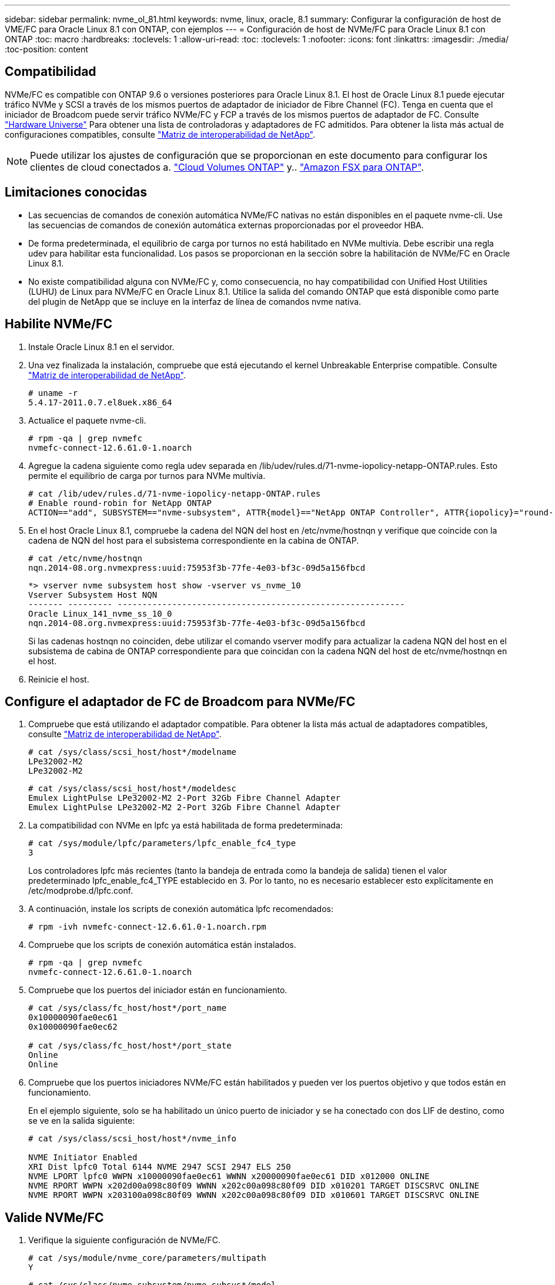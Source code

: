---
sidebar: sidebar 
permalink: nvme_ol_81.html 
keywords: nvme, linux, oracle, 8.1 
summary: Configurar la configuración de host de VME/FC para Oracle Linux 8.1 con ONTAP, con ejemplos 
---
= Configuración de host de NVMe/FC para Oracle Linux 8.1 con ONTAP
:toc: macro
:hardbreaks:
:toclevels: 1
:allow-uri-read: 
:toc: 
:toclevels: 1
:nofooter: 
:icons: font
:linkattrs: 
:imagesdir: ./media/
:toc-position: content




== Compatibilidad

NVMe/FC es compatible con ONTAP 9.6 o versiones posteriores para Oracle Linux 8.1. El host de Oracle Linux 8.1 puede ejecutar tráfico NVMe y SCSI a través de los mismos puertos de adaptador de iniciador de Fibre Channel (FC). Tenga en cuenta que el iniciador de Broadcom puede servir tráfico NVMe/FC y FCP a través de los mismos puertos de adaptador de FC. Consulte link:https://hwu.netapp.com/Home/Index["Hardware Universe"^] Para obtener una lista de controladoras y adaptadores de FC admitidos. Para obtener la lista más actual de configuraciones compatibles, consulte link:https://mysupport.netapp.com/matrix/["Matriz de interoperabilidad de NetApp"^].


NOTE: Puede utilizar los ajustes de configuración que se proporcionan en este documento para configurar los clientes de cloud conectados a. link:https://docs.netapp.com/us-en/cloud-manager-cloud-volumes-ontap/index.html["Cloud Volumes ONTAP"^] y.. link:https://docs.netapp.com/us-en/cloud-manager-fsx-ontap/index.html["Amazon FSX para ONTAP"^].



== Limitaciones conocidas

* Las secuencias de comandos de conexión automática NVMe/FC nativas no están disponibles en el paquete nvme-cli. Use las secuencias de comandos de conexión automática externas proporcionadas por el proveedor HBA.
* De forma predeterminada, el equilibrio de carga por turnos no está habilitado en NVMe multivía. Debe escribir una regla udev para habilitar esta funcionalidad. Los pasos se proporcionan en la sección sobre la habilitación de NVMe/FC en Oracle Linux 8.1.
* No existe compatibilidad alguna con NVMe/FC y, como consecuencia, no hay compatibilidad con Unified Host Utilities (LUHU) de Linux para NVMe/FC en Oracle Linux 8.1. Utilice la salida del comando ONTAP que está disponible como parte del plugin de NetApp que se incluye en la interfaz de línea de comandos nvme nativa.




== Habilite NVMe/FC

. Instale Oracle Linux 8.1 en el servidor.
. Una vez finalizada la instalación, compruebe que está ejecutando el kernel Unbreakable Enterprise compatible. Consulte link:https://mysupport.netapp.com/matrix/["Matriz de interoperabilidad de NetApp"^].
+
[listing]
----
# uname -r
5.4.17-2011.0.7.el8uek.x86_64
----
. Actualice el paquete nvme-cli.
+
[listing]
----
# rpm -qa | grep nvmefc
nvmefc-connect-12.6.61.0-1.noarch
----
. Agregue la cadena siguiente como regla udev separada en /lib/udev/rules.d/71-nvme-iopolicy-netapp-ONTAP.rules. Esto permite el equilibrio de carga por turnos para NVMe multivía.
+
[listing]
----
# cat /lib/udev/rules.d/71-nvme-iopolicy-netapp-ONTAP.rules
# Enable round-robin for NetApp ONTAP
ACTION=="add", SUBSYSTEM=="nvme-subsystem", ATTR{model}=="NetApp ONTAP Controller", ATTR{iopolicy}="round-robin"
----
. En el host Oracle Linux 8.1, compruebe la cadena del NQN del host en /etc/nvme/hostnqn y verifique que coincide con la cadena de NQN del host para el subsistema correspondiente en la cabina de ONTAP.
+
[listing]
----
# cat /etc/nvme/hostnqn
nqn.2014-08.org.nvmexpress:uuid:75953f3b-77fe-4e03-bf3c-09d5a156fbcd
----
+
[listing]
----
*> vserver nvme subsystem host show -vserver vs_nvme_10
Vserver Subsystem Host NQN
------- --------- ----------------------------------------------------------
Oracle Linux_141_nvme_ss_10_0
nqn.2014-08.org.nvmexpress:uuid:75953f3b-77fe-4e03-bf3c-09d5a156fbcd
----
+
Si las cadenas +hostnqn+ no coinciden, debe utilizar el comando vserver modify para actualizar la cadena NQN del host en el subsistema de cabina de ONTAP correspondiente para que coincidan con la cadena NQN del host de etc/nvme/hostnqn en el host.

. Reinicie el host.




== Configure el adaptador de FC de Broadcom para NVMe/FC

. Compruebe que está utilizando el adaptador compatible. Para obtener la lista más actual de adaptadores compatibles, consulte link:https://mysupport.netapp.com/matrix/["Matriz de interoperabilidad de NetApp"^].
+
[listing]
----
# cat /sys/class/scsi_host/host*/modelname
LPe32002-M2
LPe32002-M2
----
+
[listing]
----
# cat /sys/class/scsi_host/host*/modeldesc
Emulex LightPulse LPe32002-M2 2-Port 32Gb Fibre Channel Adapter
Emulex LightPulse LPe32002-M2 2-Port 32Gb Fibre Channel Adapter
----
. La compatibilidad con NVMe en lpfc ya está habilitada de forma predeterminada:
+
[listing]
----
# cat /sys/module/lpfc/parameters/lpfc_enable_fc4_type
3
----
+
Los controladores lpfc más recientes (tanto la bandeja de entrada como la bandeja de salida) tienen el valor predeterminado lpfc_enable_fc4_TYPE establecido en 3. Por lo tanto, no es necesario establecer esto explícitamente en /etc/modprobe.d/lpfc.conf.

. A continuación, instale los scripts de conexión automática lpfc recomendados:
+
[listing]
----
# rpm -ivh nvmefc-connect-12.6.61.0-1.noarch.rpm
----
. Compruebe que los scripts de conexión automática están instalados.
+
[listing]
----
# rpm -qa | grep nvmefc
nvmefc-connect-12.6.61.0-1.noarch
----
. Compruebe que los puertos del iniciador están en funcionamiento.
+
[listing]
----
# cat /sys/class/fc_host/host*/port_name
0x10000090fae0ec61
0x10000090fae0ec62

# cat /sys/class/fc_host/host*/port_state
Online
Online
----
. Compruebe que los puertos iniciadores NVMe/FC están habilitados y pueden ver los puertos objetivo y que todos están en funcionamiento.
+
En el ejemplo siguiente, solo se ha habilitado un único puerto de iniciador y se ha conectado con dos LIF de destino, como se ve en la salida siguiente:

+
[listing]
----
# cat /sys/class/scsi_host/host*/nvme_info

NVME Initiator Enabled
XRI Dist lpfc0 Total 6144 NVME 2947 SCSI 2947 ELS 250
NVME LPORT lpfc0 WWPN x10000090fae0ec61 WWNN x20000090fae0ec61 DID x012000 ONLINE
NVME RPORT WWPN x202d00a098c80f09 WWNN x202c00a098c80f09 DID x010201 TARGET DISCSRVC ONLINE
NVME RPORT WWPN x203100a098c80f09 WWNN x202c00a098c80f09 DID x010601 TARGET DISCSRVC ONLINE
----




== Valide NVMe/FC

. Verifique la siguiente configuración de NVMe/FC.
+
[listing]
----
# cat /sys/module/nvme_core/parameters/multipath
Y
----
+
[listing]
----
# cat /sys/class/nvme-subsystem/nvme-subsys*/model
NetApp ONTAP Controller
NetApp ONTAP Controller
----
+
[listing]
----
# cat /sys/class/nvme-subsystem/nvme-subsys*/iopolicy
round-robin
round-robin
----
+
En el ejemplo anterior, se asignan dos espacios de nombres al host de Oracle Linux 8.1 ANA. Estos son visibles mediante cuatro LIF de destino: Dos LIF de nodo local y otros dos LIF de nodo remoto/partner. Esta configuración muestra dos rutas ANA optimizadas y dos ANA inaccesibles para cada espacio de nombres en el host.

. Compruebe que se han creado espacios de nombres.
+
[listing]
----
# nvme list
Node                SN                                           Model                                       Namespace Usage                              Format          FW Rev
-------------------- --------------------------------------  ---------------------------------------- ----------------  -------------------------------  ----------------  -------------
/dev/nvme0n1  814vWBNRwfBCAAAAAAAB NetApp ONTAP Controller        2                  107.37 GB / 107.37 GB  4 KiB + 0 B   FFFFFFFF
/dev/nvme0n2  814vWBNRwfBCAAAAAAAB NetApp ONTAP Controller        3                  107.37 GB / 107.37 GB  4 KiB + 0 B   FFFFFFFF
----
. Compruebe el estado de las rutas de ANA.
+
[listing]
----
# nvme list-subsys /dev/nvme0n1
nvme-subsys0 - NQN=nqn.1992-08.com.netapp:sn.5a32407351c711eaaa4800a098df41bd:subsystem.test
\
+- nvme0 fc traddr=nn-0x207300a098dfdd91:pn-0x207400a098dfdd91 host_traddr=nn-0x200000109b1c1204:pn-0x100000109b1c1204 live optimized
+- nvme1 fc traddr=nn-0x207300a098dfdd91:pn-0x207600a098dfdd91 host_traddr=nn-0x200000109b1c1204:pn-0x100000109b1c1204 live inaccessible
+- nvme2 fc traddr=nn-0x207300a098dfdd91:pn-0x207500a098dfdd91 host_traddr=nn-0x200000109b1c1205:pn-0x100000109b1c1205 live optimized
+- nvme3 fc traddr=nn-0x207300a098dfdd91:pn-0x207700a098dfdd91 host_traddr=nn-0x200000109b1c1205:pn-0x100000109b1c1205 live inaccessible
----
. Compruebe el complemento de NetApp para dispositivos ONTAP.
+
[listing]
----
# nvme netapp ontapdevices -o column
Device   Vserver  Namespace Path             NSID   UUID   Size
-------  -------- -------------------------  ------ ----- -----
/dev/nvme0n1   vs_nvme_10       /vol/rhel_141_vol_10_0/ol_157_ns_10_0    1        55baf453-f629-4a18-9364-b6aee3f50dad   53.69GB

# nvme netapp ontapdevices -o json
{
   "ONTAPdevices" : [
   {
        Device" : "/dev/nvme0n1",
        "Vserver" : "vs_nvme_10",
        "Namespace_Path" : "/vol/rhel_141_vol_10_0/ol_157_ns_10_0",
         "NSID" : 1,
         "UUID" : "55baf453-f629-4a18-9364-b6aee3f50dad",
         "Size" : "53.69GB",
         "LBA_Data_Size" : 4096,
         "Namespace_Size" : 13107200
    }
]
----




== Habilite un tamaño de I/o de 1 MB para Broadcom NVMe/FC

La `lpfc_sg_seg_cnt` El parámetro debe estar establecido en 256 para que el host emita I/o de 1 MB

.Pasos
. Ajuste la `lpfc_sg_seg_cnt` parámetro a 256.
+
[listing]
----
# cat /etc/modprobe.d/lpfc.conf
options lpfc lpfc_sg_seg_cnt=256
----
. Ejecute un `dracut -f` y reinicie el host.
. Compruebe que `lpfc_sg_seg_cnt` tiene 256.
+
[listing]
----
# cat /sys/module/lpfc/parameters/lpfc_sg_seg_cnt
256
----

